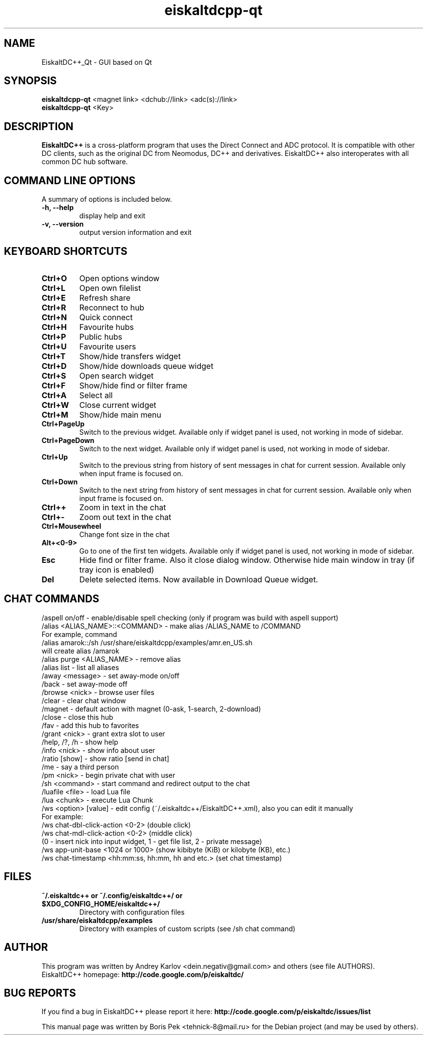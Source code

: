 .TH "eiskaltdcpp-qt" 1 "02 Oct 2010"
.SH "NAME"
EiskaltDC++_Qt \- GUI based on Qt
.SH "SYNOPSIS"
.PP
.B eiskaltdcpp-qt
<magnet link> <dchub://link> <adc(s)://link>
.br
.B eiskaltdcpp-qt
<Key>
.SH "DESCRIPTION"
.PP
\fBEiskaltDC++\fP is a cross-platform program that uses the Direct Connect and ADC protocol. It is compatible with other DC clients, such as the original DC from Neomodus, DC++ and derivatives. EiskaltDC++ also interoperates with all common DC hub software.
.SH "COMMAND LINE OPTIONS"
.RB "A summary of options is included below."
.TP
.BR "\-h,  \-\-help"
display help and exit
.TP
.BR "\-v,  \-\-version"
output version information and exit
.SH "KEYBOARD SHORTCUTS"
.TP
.B "Ctrl+O"
Open options window
.TP
.B "Ctrl+L"
Open own filelist
.TP
.B "Ctrl+E"
Refresh share
.TP
.B "Ctrl+R"
Reconnect to hub
.TP
.B "Ctrl+N"
Quick connect
.TP
.B "Ctrl+H"
Favourite hubs
.TP
.B "Ctrl+P"
Public hubs
.TP
.B "Ctrl+U"
Favourite users
.TP
.B "Ctrl+T"
Show/hide transfers widget
.TP
.B "Ctrl+D"
Show/hide downloads queue widget
.TP
.B "Ctrl+S"
Open search widget
.TP
.B "Ctrl+F"
Show/hide find or filter frame
.TP
.B "Ctrl+A"
Select all
.TP
.B "Ctrl+W"
Close current widget
.TP
.B "Ctrl+M"
Show/hide main menu
.TP
.B "Ctrl+PageUp"
Switch to the previous widget. Available only if widget panel is used, not working in mode of sidebar.
.TP
.B "Ctrl+PageDown"
Switch to the next widget. Available only if widget panel is used, not working in mode of sidebar.
.TP
.B "Ctrl+Up"
Switch to the previous string from history of sent messages in chat for current session. Available only when input frame is focused on.
.TP
.B "Ctrl+Down"
Switch to the next string from history of sent messages in chat for current session. Available only when input frame is focused on.
.TP
.B "Ctrl++"
Zoom in text in the chat
.TP
.B "Ctrl+-"
Zoom out text in the chat
.TP
.B "Ctrl+Mousewheel"
Change font size in the chat
.TP
.B "Alt+<0-9>"
Go to one of the first ten widgets. Available only if widget panel is used, not working in mode of sidebar.
.TP
.B "Esc"
Hide find or filter frame. Also it close dialog window. Otherwise hide main window in tray (if tray icon is enabled)
.TP
.B "Del"
Delete selected items. Now available in Download Queue widget.
.SH "CHAT COMMANDS"
/aspell on/off \- enable/disable spell checking (only if program was build with aspell support)
.br
/alias <ALIAS_NAME>::<COMMAND> \- make alias /ALIAS_NAME to /COMMAND
    For example, command
    /alias amarok::/sh /usr/share/eiskaltdcpp/examples/amr.en_US.sh
    will create alias /amarok
.br
/alias purge <ALIAS_NAME> \- remove alias
.br
/alias list \- list all aliases
.br
/away <message> \- set away-mode on/off
.br
/back \- set away-mode off
.br
/browse <nick> \- browse user files
.br
/clear \- clear chat window
.br
/magnet \- default action with magnet (0-ask, 1-search, 2-download)
.br
/close \- close this hub
.br
/fav \- add this hub to favorites
.br
/grant <nick> \- grant extra slot to user
.br
/help, /?, /h \- show help
.br
/info <nick> \- show info about user
.br
/ratio [show] \- show ratio [send in chat]
.br
/me \- say a third person
.br
/pm <nick> \- begin private chat with user
.br
/sh <command> \- start command and redirect output to the chat
.br
/luafile <file> \- load Lua file
.br
/lua <chunk> \- execute Lua Chunk
.br
/ws <option> [value] \- edit config (~/.eiskaltdc++/EiskaltDC++.xml), also you can edit it manually
    For example:
    /ws chat-dbl-click-action <0-2> (double click)
    /ws chat-mdl-click-action <0-2> (middle click)
    (0 \- insert nick into input widget, 1 \- get file list, 2 \- private message)
    /ws app-unit-base <1024 or 1000> (show kibibyte (KiB) or kilobyte (KB), etc.)
    /ws chat-timestamp <hh:mm:ss, hh:mm, hh and etc.> (set chat timestamp)
.SH "FILES"
.TP
.B "~/.eiskaltdc++" or "~/.config/eiskaltdc++/" or "$XDG_CONFIG_HOME/eiskaltdc++/"
Directory with configuration files
.TP
.B "/usr/share/eiskaltdcpp/examples"
Directory with examples of custom scripts (see /sh chat command)
.SH AUTHOR
This program was written by Andrey Karlov <dein.negativ@gmail.com> and others (see file AUTHORS).
.br
EiskaltDC++ homepage: \fBhttp://code.google.com/p/eiskaltdc/\fR
.SH "BUG REPORTS"
If you find a bug in EiskaltDC++ please report it here:
.B http://code.google.com/p/eiskaltdc/issues/list
.PP
This manual page was written by Boris Pek <tehnick-8@mail.ru> for the Debian project (and may be used by others).
